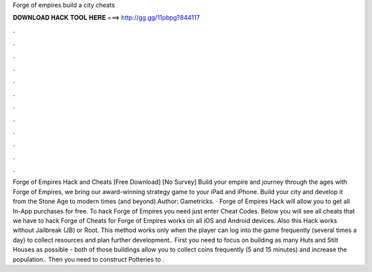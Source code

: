 Forge of empires build a city cheats

𝐃𝐎𝐖𝐍𝐋𝐎𝐀𝐃 𝐇𝐀𝐂𝐊 𝐓𝐎𝐎𝐋 𝐇𝐄𝐑𝐄 ===> http://gg.gg/11pbpg?844117

.

.

.

.

.

.

.

.

.

.

.

.

Forge of Empires Hack and Cheats [Free Download] [No Survey] Build your empire and journey through the ages with Forge of Empires, we bring our award-winning strategy game to your iPad and iPhone. Build your city and develop it from the Stone Age to modern times (and beyond).Author: Gametricks. · Forge of Empires Hack will allow you to get all In-App purchases for free. To hack Forge of Empires you need just enter Cheat Codes. Below you will see all cheats that we have to hack Forge of  Cheats for Forge of Empires works on all iOS and Android devices. Also this Hack works without Jailbreak (JB) or Root. This method works only when the player can log into the game frequently (several times a day) to collect resources and plan further development.. First you need to focus on building as many Huts and Stilt Houses as possible - both of those buildings allow you to collect coins frequently (5 and 15 minutes) and increase the population.. Then you need to construct Potteries to .